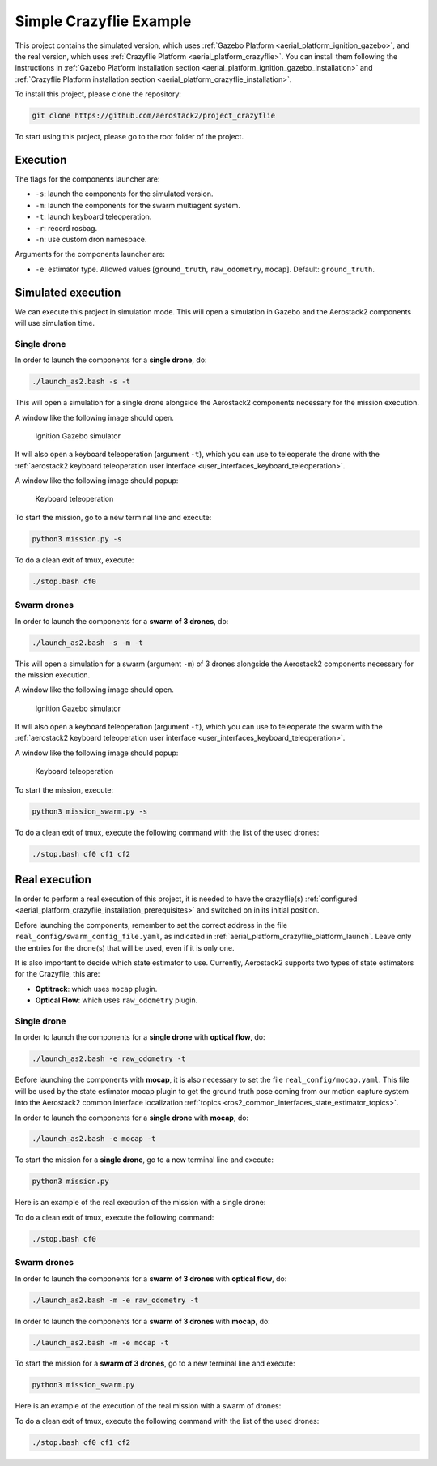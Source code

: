 .. _project_crazyflie:

========================
Simple Crazyflie Example
========================

This project contains the simulated version, which uses :ref:`Gazebo Platform <aerial_platform_ignition_gazebo>`, and 
the real version, which uses :ref:`Crazyflie Platform <aerial_platform_crazyflie>`. You can install them following the instructions in :ref:`Gazebo Platform installation section <aerial_platform_ignition_gazebo_installation>` and :ref:`Crazyflie Platform installation section <aerial_platform_crazyflie_installation>`.


To install this project, please clone the repository:

.. code-block:: bash

   git clone https://github.com/aerostack2/project_crazyflie

To start using this project, please go to the root folder of the project.



.. _project_crazyflie_simulated:

---------
Execution
---------

The flags for the components launcher are:

- ``-s``: launch the components for the simulated version.
- ``-m``: launch the components for the swarm multiagent system.
- ``-t``: launch keyboard teleoperation.
- ``-r``: record rosbag.
- ``-n``: use custom dron namespace.

Arguments for the components launcher are:

- ``-e``: estimator type. Allowed values [``ground_truth``, ``raw_odometry``, ``mocap``]. Default: ``ground_truth``.



-------------------
Simulated execution
-------------------

We can execute this project in simulation mode. This will open a simulation in Gazebo and the Aerostack2 components will use simulation time.



.. _project_crazyflie_simulated_single_drone:

Single drone
============

In order to launch the components for a **single drone**, do:

.. code-block:: bash

    ./launch_as2.bash -s -t

This will open a simulation for a single drone alongside the Aerostack2 components necessary for the mission execution.

A window like the following image should open.

.. figure:: images/single_drone_ign.png
   :scale: 50
   :class: with-shadow
   
   Ignition Gazebo simulator

It will also open a keyboard teleoperation (argument ``-t``), which you can use to teleoperate the drone with the :ref:`aerostack2 keyboard teleoperation user interface <user_interfaces_keyboard_teleoperation>`.

A window like the following image should popup:

.. figure:: images/keyboard_teleop_view.png
   :scale: 50
   :class: with-shadow
   
   Keyboard teleoperation

To start the mission, go to a new terminal line and execute:

.. code-block:: bash

    python3 mission.py -s

To do a clean exit of tmux, execute:

.. code-block:: bash

    ./stop.bash cf0



.. _project_crazyflie_simulated_swarm_drones:

Swarm drones
============

In order to launch the components for a **swarm of 3 drones**, do:

.. code-block:: bash

    ./launch_as2.bash -s -m -t

This will open a simulation for a swarm (argument ``-m``) of 3 drones alongside the Aerostack2 components necessary for the mission execution.

A window like the following image should open.

.. figure:: images/swarm_ign.png
   :scale: 50
   :class: with-shadow
   
   Ignition Gazebo simulator

It will also open a keyboard teleoperation (argument ``-t``), which you can use to teleoperate the swarm with the :ref:`aerostack2 keyboard teleoperation user interface <user_interfaces_keyboard_teleoperation>`.

A window like the following image should popup:

.. figure:: images/keyboard_swarm_view.png
   :scale: 50
   :class: with-shadow
   
   Keyboard teleoperation

To start the mission, execute:

.. code-block:: bash

    python3 mission_swarm.py -s

To do a clean exit of tmux, execute the following command with the list of the used drones:

.. code-block:: bash

    ./stop.bash cf0 cf1 cf2

.. _project_crazyflie_real:

--------------
Real execution
--------------

In order to perform a real execution of this project, it is needed to have the crazyflie(s) :ref:`configured <aerial_platform_crazyflie_installation_prerequisites>` and switched on in its initial position. 

Before launching the components, remember to set the correct address in the file ``real_config/swarm_config_file.yaml``, as indicated in :ref:`aerial_platform_crazyflie_platform_launch`.
Leave only the entries for the drone(s) that will be used, even if it is only one.

It is also important to decide which state estimator to use. Currently, Aerostack2 supports two types of state estimators for the Crazyflie, this are:

- **Optitrack**: which uses ``mocap`` plugin. 
- **Optical Flow**: which uses ``raw_odometry`` plugin.

.. _project_crazyflie_real_single_drone:

Single drone
============

In order to launch the components for a **single drone** with **optical flow**, do:

.. code-block:: bash

    ./launch_as2.bash -e raw_odometry -t

Before launching the components with **mocap**, it is also necessary to set the file ``real_config/mocap.yaml``. This file will be used by the state estimator mocap plugin to 
get the ground truth pose coming from our motion capture system into the Aerostack2 common interface localization :ref:`topics <ros2_common_interfaces_state_estimator_topics>`.

In order to launch the components for a **single drone** with **mocap**, do:

.. code-block:: bash

    ./launch_as2.bash -e mocap -t

To start the mission for a **single drone**, go to a new terminal line and execute:

.. code-block:: bash

    python3 mission.py

Here is an example of the real execution of the mission with a single drone:


To do a clean exit of tmux, execute the following command:

.. code-block:: bash

    ./stop.bash cf0



.. _project_crazyflie_real_swarm_drones:

Swarm drones
============

In order to launch the components for a **swarm of 3 drones** with **optical flow**, do:

.. code-block:: bash

    ./launch_as2.bash -m -e raw_odometry -t

In order to launch the components for a **swarm of 3 drones** with **mocap**, do:

.. code-block:: bash

    ./launch_as2.bash -m -e mocap -t

To start the mission for a **swarm of 3 drones**, go to a new terminal line and execute:

.. code-block:: bash

    python3 mission_swarm.py

Here is an example of the execution of the real mission with a swarm of drones:

.. raw:: html

    <div style="position: relative; padding-bottom: 56.25%; height: 0; overflow: hidden; max-width: 100%; height: auto;">
        <iframe src="https://www.youtube.com/embed/BlF6rU9R8Nk" frameborder="0" allowfullscreen style="position: absolute; top: 0; left: 0; width: 100%; height: 100%;"></iframe>
    </div>

To do a clean exit of tmux, execute the following command with the list of the used drones:

.. code-block:: bash

    ./stop.bash cf0 cf1 cf2